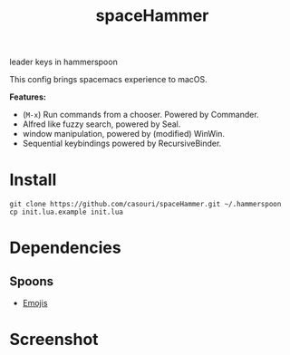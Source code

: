 #+TITLE: spaceHammer

leader keys in hammerspoon

This config brings spacemacs experience to macOS.

*Features:*

- (=M-x=) Run commands from a chooser. Powered by Commander.
- Alfred like fuzzy search, powered by Seal.
- window manipulation, powered by (modified) WinWin.
- Sequential keybindings powered by RecursiveBinder.


* Install
#+BEGIN_SRC shell
git clone https://github.com/casouri/spaceHammer.git ~/.hammerspoon
cp init.lua.example init.lua
#+END_SRC

* Dependencies
** Spoons
- [[https://github.com/Hammerspoon/Spoons/raw/master/Spoons/Emojis.spoon.zip][Emojis]]

* Screenshot

[[./screenshot/screenshot0.png][./screenshot/screenshot0.png]]

[[./screenshot/screenshot1.png][./screenshot/screenshot1.png]]
